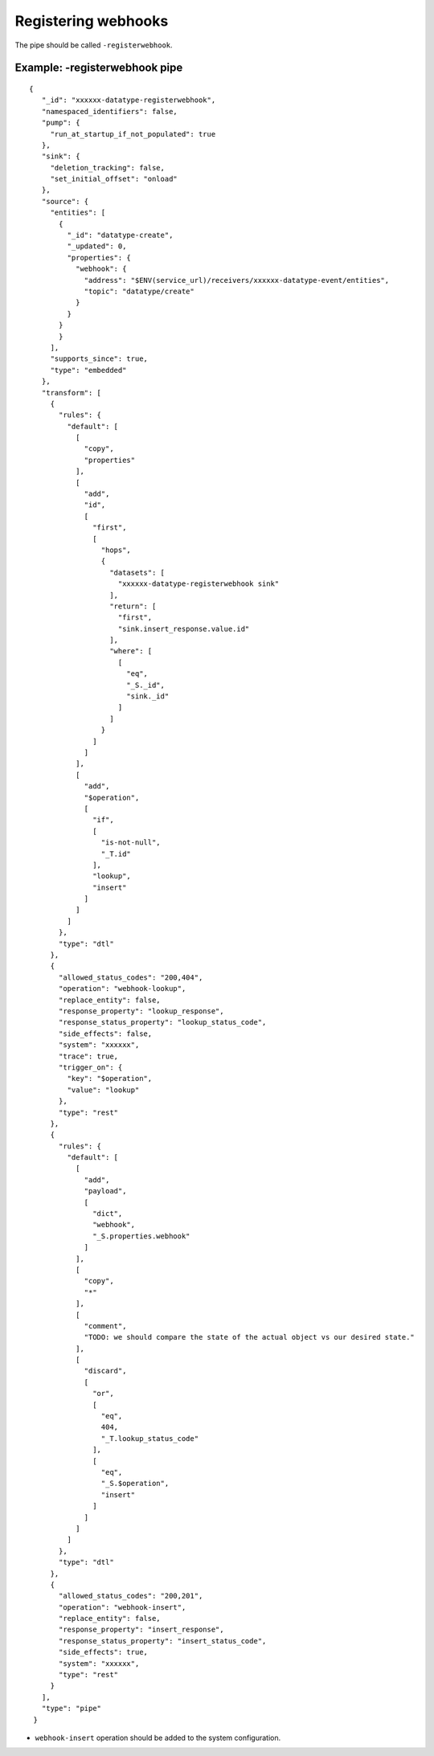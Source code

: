 Registering webhooks
====================
.. _registering_webhooks:

The pipe should be called ``-registerwebhook``.

Example: -registerwebhook pipe
------------------------------

::

   {
      "_id": "xxxxxx-datatype-registerwebhook",
      "namespaced_identifiers": false,
      "pump": {
        "run_at_startup_if_not_populated": true
      },
      "sink": {
        "deletion_tracking": false,
        "set_initial_offset": "onload"
      },
      "source": {
        "entities": [
          {
            "_id": "datatype-create",
            "_updated": 0,
            "properties": {
              "webhook": {
                "address": "$ENV(service_url)/receivers/xxxxxx-datatype-event/entities",
                "topic": "datatype/create"
              }
            }
          }
          }
        ],
        "supports_since": true,
        "type": "embedded"
      },
      "transform": [
        {
          "rules": {
            "default": [
              [
                "copy",
                "properties"
              ],
              [
                "add",
                "id",
                [
                  "first",
                  [
                    "hops",
                    {
                      "datasets": [
                        "xxxxxx-datatype-registerwebhook sink"
                      ],
                      "return": [
                        "first",
                        "sink.insert_response.value.id"
                      ],
                      "where": [
                        [
                          "eq",
                          "_S._id",
                          "sink._id"
                        ]
                      ]
                    }
                  ]
                ]
              ],
              [
                "add",
                "$operation",
                [
                  "if",
                  [
                    "is-not-null",
                    "_T.id"
                  ],
                  "lookup",
                  "insert"
                ]
              ]
            ]
          },
          "type": "dtl"
        },
        {
          "allowed_status_codes": "200,404",
          "operation": "webhook-lookup",
          "replace_entity": false,
          "response_property": "lookup_response",
          "response_status_property": "lookup_status_code",
          "side_effects": false,
          "system": "xxxxxx",
          "trace": true,
          "trigger_on": {
            "key": "$operation",
            "value": "lookup"
          },
          "type": "rest"
        },
        {
          "rules": {
            "default": [
              [
                "add",
                "payload",
                [
                  "dict",
                  "webhook",
                  "_S.properties.webhook"
                ]
              ],
              [
                "copy",
                "*"
              ],
              [
                "comment",
                "TODO: we should compare the state of the actual object vs our desired state."
              ],
              [
                "discard",
                [
                  "or",
                  [
                    "eq",
                    404,
                    "_T.lookup_status_code"
                  ],
                  [
                    "eq",
                    "_S.$operation",
                    "insert"
                  ]
                ]
              ]
            ]
          },
          "type": "dtl"
        },
        {
          "allowed_status_codes": "200,201",
          "operation": "webhook-insert",
          "replace_entity": false,
          "response_property": "insert_response",
          "response_status_property": "insert_status_code",
          "side_effects": true,
          "system": "xxxxxx",
          "type": "rest"
        }
      ],
      "type": "pipe"
    }

* ``webhook-insert`` operation should be added to the system configuration.